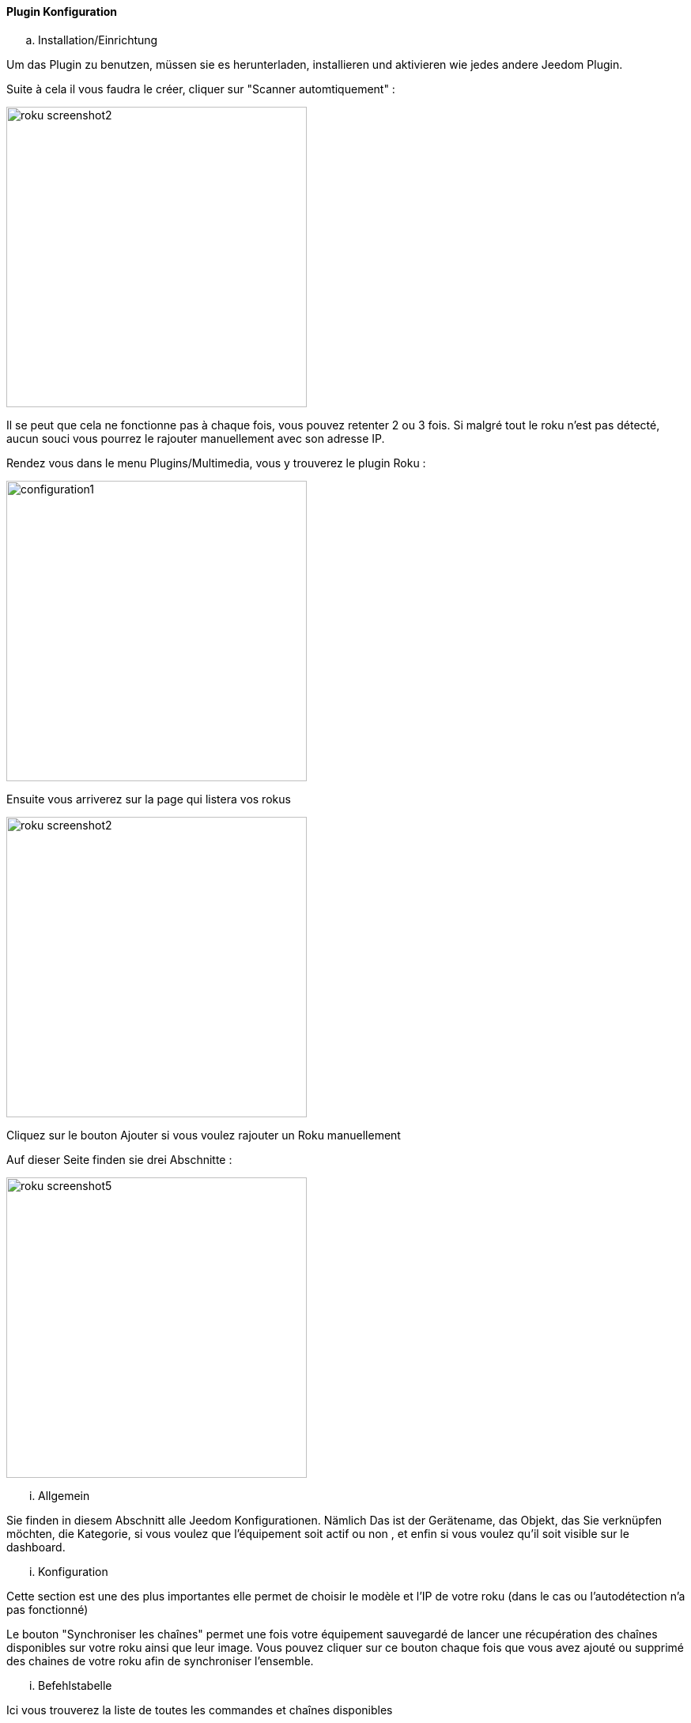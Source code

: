 ==== Plugin Konfiguration

.. Installation/Einrichtung

Um das Plugin zu benutzen, müssen sie es herunterladen, installieren und aktivieren wie jedes andere Jeedom Plugin.  

Suite à cela il vous faudra le créer, cliquer sur "Scanner automtiquement" :

image:../images/roku_screenshot2.png[width=380]

Il se peut que cela ne fonctionne pas à chaque fois, vous pouvez retenter 2 ou 3 fois. Si malgré tout le roku n'est pas détecté, aucun souci vous pourrez le rajouter manuellement avec son adresse IP.

Rendez vous dans le menu Plugins/Multimedia, vous y trouverez le plugin Roku :

image:../images/configuration1.png[width=380]

Ensuite vous arriverez sur la page qui listera vos rokus

image:../images/roku_screenshot2.png[width=380]

Cliquez sur le bouton Ajouter si vous voulez rajouter un Roku manuellement

Auf dieser Seite finden sie drei Abschnitte :

image:../images/roku_screenshot5.png[width=380]

... Allgemein

Sie finden in diesem Abschnitt alle Jeedom Konfigurationen. Nämlich
Das ist der Gerätename, das Objekt, das Sie verknüpfen möchten, die Kategorie,
si vous voulez que l'équipement soit actif ou non , et enfin si vous voulez qu'il soit visible sur le dashboard.

... Konfiguration

Cette section est une des plus importantes elle permet de choisir le modèle et l'IP de votre roku (dans le cas ou l'autodétection n'a pas fonctionné)

Le bouton "Synchroniser les chaînes" permet une fois votre équipement sauvegardé de lancer une récupération des chaînes disponibles sur votre roku ainsi que leur image.
Vous pouvez cliquer sur ce bouton chaque fois que vous avez ajouté ou supprimé des chaines de votre roku afin de synchroniser l'ensemble.

... Befehlstabelle

Ici vous trouverez la liste de toutes les commandes et chaînes disponibles 

All diese Befehle sind verfügbar über Szenarien und das Armaturenbrett


==== Das Widget

image:../images/roku_screenshot1.png[width=380]
image:../images/roku_screenshot3.png[width=380]
image:../images/roku_screenshot4.png[width=380]

Le widget se décompose en trois parties :

* Une partie centrale qui est en fait la télécommande de votre Roku
* Une partie Chaînes qui permet d'avoir les icones de toutes les chaînes (scrollable) et ainsi avoir un accès direct à vos chaînes
* Une partie recherche permettant selon les pages sur lesquelles vous êtes (quelques rares pages) d'avoir un accès direct à la recherche et même de taper votre recherche avec le clavier

Vous pouvez avec les 3 boutons du bas choisir la page à afficher. La page se chargeant à chaque fois au moment où vous vous rendez sur le dashboard étant bien entendu celle de la télécommande.

